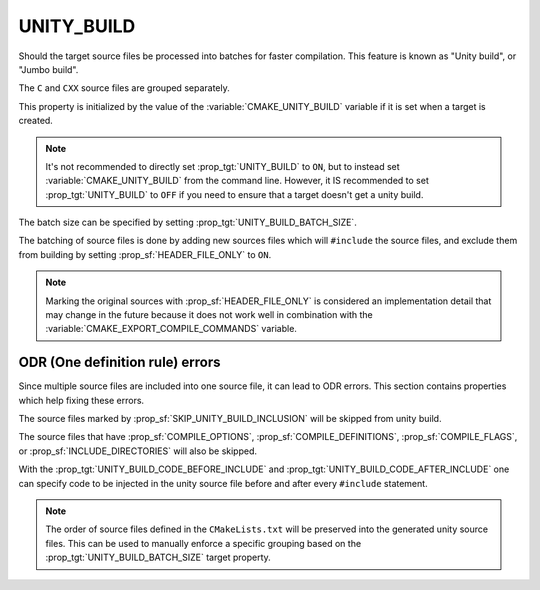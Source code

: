UNITY_BUILD
-----------

Should the target source files be processed into batches for
faster compilation. This feature is known as "Unity build",
or "Jumbo build".

The ``C`` and ``CXX`` source files are grouped separately.

This property is initialized by the value of the
:variable:`CMAKE_UNITY_BUILD` variable if it is set when
a target is created.

.. note::

  It's not recommended to directly set :prop_tgt:`UNITY_BUILD`
  to ``ON``, but to instead set :variable:`CMAKE_UNITY_BUILD` from
  the command line.  However, it IS recommended to set
  :prop_tgt:`UNITY_BUILD` to ``OFF`` if you need to ensure that a
  target doesn't get a unity build.

The batch size can be specified by setting
:prop_tgt:`UNITY_BUILD_BATCH_SIZE`.

The batching of source files is done by adding new sources files
which will ``#include`` the source files, and exclude them from
building by setting :prop_sf:`HEADER_FILE_ONLY` to ``ON``.

.. note::

  Marking the original sources with :prop_sf:`HEADER_FILE_ONLY`
  is considered an implementation detail that may change in the
  future because it does not work well in combination with
  the :variable:`CMAKE_EXPORT_COMPILE_COMMANDS` variable.

ODR (One definition rule) errors
^^^^^^^^^^^^^^^^^^^^^^^^^^^^^^^^

Since multiple source files are included into one source file,
it can lead to ODR errors. This section contains properties
which help fixing these errors.

The source files marked by :prop_sf:`SKIP_UNITY_BUILD_INCLUSION`
will be skipped from unity build.

The source files that have :prop_sf:`COMPILE_OPTIONS`,
:prop_sf:`COMPILE_DEFINITIONS`, :prop_sf:`COMPILE_FLAGS`, or
:prop_sf:`INCLUDE_DIRECTORIES` will also be skipped.

With the :prop_tgt:`UNITY_BUILD_CODE_BEFORE_INCLUDE` and
:prop_tgt:`UNITY_BUILD_CODE_AFTER_INCLUDE` one can specify code
to be injected in the unity source file before and after every
``#include`` statement.

.. note::

  The order of source files defined in the ``CMakeLists.txt`` will
  be preserved into the generated unity source files. This can
  be used to manually enforce a specific grouping based on the
  :prop_tgt:`UNITY_BUILD_BATCH_SIZE` target property.

